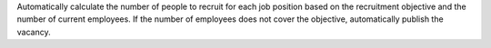 Automatically calculate the number of people to recruit for each job position based on the recruitment
objective and the number of current employees.
If the number of employees does not cover the objective, automatically publish the vacancy.
